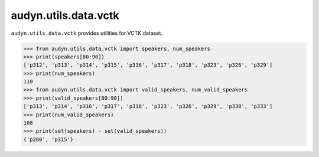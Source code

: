 audyn.utils.data.vctk
=====================

``audyn.utils.data.vctk`` provides utilities for VCTK dataset.

.. code-block:: python

    >>> from audyn.utils.data.vctk import speakers, num_speakers
    >>> print(speakers[80:90])
    ['p312', 'p313', 'p314', 'p315', 'p316', 'p317', 'p318', 'p323', 'p326', 'p329']
    >>> print(num_speakers)
    110
    >>> from audyn.utils.data.vctk import valid_speakers, num_valid_speakers
    >>> print(valid_speakers[80:90])
    ['p313', 'p314', 'p316', 'p317', 'p318', 'p323', 'p326', 'p329', 'p330', 'p333']
    >>> print(num_valid_speakers)
    108
    >>> print(set(speakers) - set(valid_speakers))
    {'p280', 'p315'}
